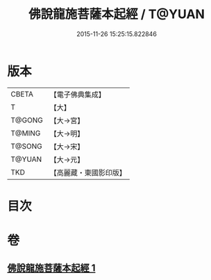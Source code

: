 #+TITLE: 佛說龍施菩薩本起經 / T@YUAN
#+DATE: 2015-11-26 15:25:15.822846
* 版本
 |     CBETA|【電子佛典集成】|
 |         T|【大】     |
 |    T@GONG|【大→宮】   |
 |    T@MING|【大→明】   |
 |    T@SONG|【大→宋】   |
 |    T@YUAN|【大→元】   |
 |       TKD|【高麗藏・東國影印版】|

* 目次
* 卷
** [[file:KR6i0190_001.txt][佛說龍施菩薩本起經 1]]
